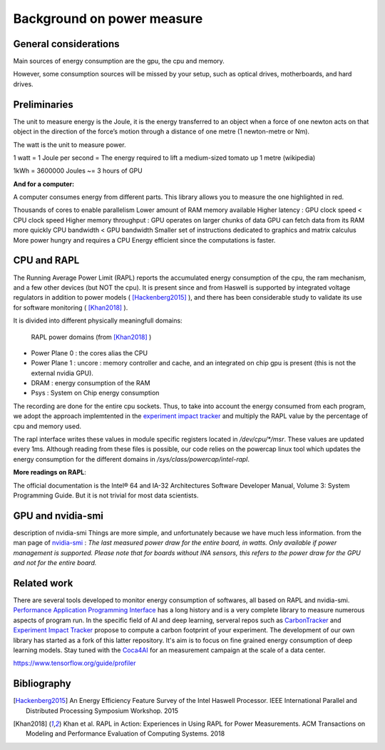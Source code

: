 Background on power measure
===========================

General considerations
----------------------
Main sources of energy consumption are the gpu, the cpu and memory.


However, some consumption sources will be missed by your setup, such as optical drives, motherboards, and hard drives.

Preliminaries
-------------

The unit to measure energy is the Joule, it is the energy transferred to an object when a force of one newton acts on that object in the direction of the force’s motion through a distance of one metre (1 newton-metre or Nm). 

The watt is the unit to measure power. 

1 watt = 1 Joule per second = The energy required to lift a medium-sized tomato up 1 metre (wikipedia)

1kWh = 3600000 Joules ~= 3 hours of GPU


**And for a computer:**

A computer consumes energy from different parts. This library allows you to measure the one highlighted in red.

Thousands of cores to enable parallelism
Lower amount of RAM memory available
Higher latency : GPU clock speed < CPU clock speed
Higher memory throughput : GPU operates on larger chunks of data
GPU can fetch data from its RAM more quickly
CPU bandwidth < GPU bandwidth
Smaller set of instructions dedicated to graphics and matrix calculus
More power hungry and requires a CPU
Energy efficient since the computations is faster.

.. _rapl:

CPU and RAPL
-----------------------------------------------------

The Running Average Power Limit (RAPL) reports the accumulated energy consumption of the cpu, the ram mechanism, and a few other devices (but NOT the cpu). 
It is present since and from Haswell is supported by integrated voltage regulators in addition to power models ( [Hackenberg2015]_ ), and there has been considerable study to validate its use for software monitoring ( [Khan2018]_ ).

It is divided into different physically meaningfull domains:

.. figure:: rapl_domain.png
   
   RAPL power domains (from [Khan2018]_ )

- Power Plane 0 : the cores alias the CPU
- Power Plane 1 : uncore : memory controller and cache, and an integrated on chip gpu is present (this is not the external nvidia GPU). 
- DRAM : energy consumption of the RAM
- Psys : System on Chip energy consumption


The recording are done for the entire cpu sockets. Thus, to take into account the energy consumed from each program, we adopt the approach implemtented in the `experiment impact tracker <https://github.com/Breakend/experiment-impact-tracker>`_ and multiply the RAPL value by the percentage of cpu and memory used.


The rapl interface writes these values in module specific registers located in `/dev/cpu/*/msr`. These values are updated every 1ms. Although reading from these files is possible, our code relies on the powercap linux tool which updates the energy consumption for the different domains in `/sys/class/powercap/intel-rapl`.


**More readings on RAPL**:

The official documentation is the Intel® 64 and IA-32 Architectures Software Developer Manual, Volume 3: System Programming Guide. But it is not trivial for most data scientists.


GPU and nvidia-smi 
---------------------------
description of nvidia-smi
Things are more simple, and unfortunately because we have much less information.
from the man page of `nvidia-smi <https://man.archlinux.org/man/nvidia-utils/nvidia-smi.1.en>`_ : *The last measured power draw for the entire board, in watts. Only available if power management is supported. Please note that for boards without INA sensors, this refers to the power draw for the GPU and not for the entire board.*

Related work
------------

There are several tools developed to monitor energy consumption of softwares, all based on RAPL and nvidia-smi. `Performance Application Programming Interface <https://icl.utk.edu/papi/>`_ has a long history and is a very complete library to measure numerous aspects of program run. In the specific field of AI and deep learning, serveral repos such as `CarbonTracker <https://github.com/lfwa/carbontracker/>`_ and `Experiment Impact Tracker <https://github.com/Breakend/experiment-impact-tracker>`_ propose to compute a carbon footprint of your experiment. The development of our own library has started as a fork of this latter repository. It's aim is to focus on fine grained energy consumption of deep learning models. Stay tuned with the `Coca4AI <https://greenai-uppa.github.io/Coca4AI/>`_ for an measurement campaign at the scale of a data center. 

https://www.tensorflow.org/guide/profiler

Bibliography
------------
.. [Hackenberg2015] An Energy Efficiency Feature Survey of the Intel Haswell Processor.  IEEE International Parallel and Distributed Processing Symposium Workshop. 2015
.. [Khan2018] Khan et al. RAPL in Action: Experiences in Using RAPL for Power Measurements. ACM Transactions on Modeling and Performance Evaluation of Computing Systems. 2018
